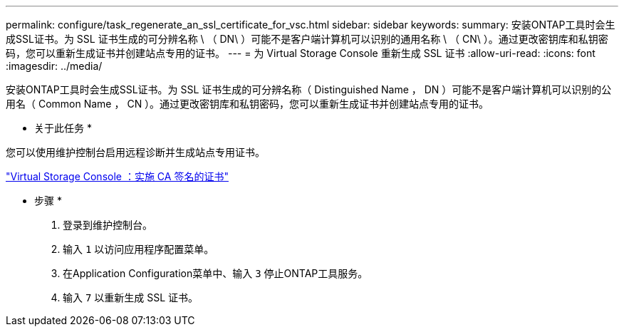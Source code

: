 ---
permalink: configure/task_regenerate_an_ssl_certificate_for_vsc.html 
sidebar: sidebar 
keywords:  
summary: 安装ONTAP工具时会生成SSL证书。为 SSL 证书生成的可分辨名称 \ （ DN\ ）可能不是客户端计算机可以识别的通用名称 \ （ CN\ ）。通过更改密钥库和私钥密码，您可以重新生成证书并创建站点专用的证书。 
---
= 为 Virtual Storage Console 重新生成 SSL 证书
:allow-uri-read: 
:icons: font
:imagesdir: ../media/


[role="lead"]
安装ONTAP工具时会生成SSL证书。为 SSL 证书生成的可分辨名称（ Distinguished Name ， DN ）可能不是客户端计算机可以识别的公用名（ Common Name ， CN ）。通过更改密钥库和私钥密码，您可以重新生成证书并创建站点专用的证书。

* 关于此任务 *

您可以使用维护控制台启用远程诊断并生成站点专用证书。

https://kb.netapp.com/advice_and_troubleshooting/data_storage_software/vsc_and_vasa_provider/virtual_storage_console%3a_implementing_ca_signed_certificates["Virtual Storage Console ：实施 CA 签名的证书"]

* 步骤 *

. 登录到维护控制台。
. 输入 `1` 以访问应用程序配置菜单。
. 在Application Configuration菜单中、输入 `3` 停止ONTAP工具服务。
. 输入 `7` 以重新生成 SSL 证书。

